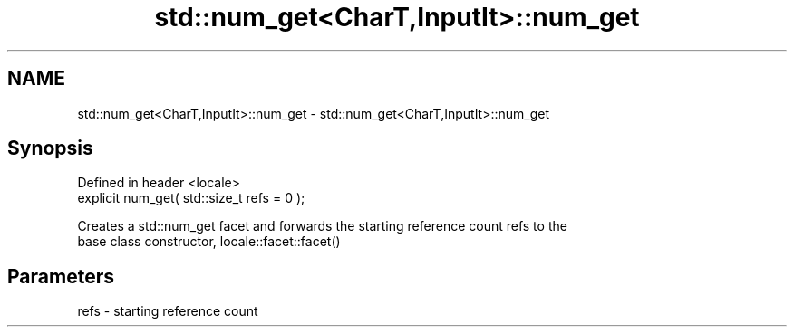 .TH std::num_get<CharT,InputIt>::num_get 3 "2019.08.27" "http://cppreference.com" "C++ Standard Libary"
.SH NAME
std::num_get<CharT,InputIt>::num_get \- std::num_get<CharT,InputIt>::num_get

.SH Synopsis
   Defined in header <locale>
   explicit num_get( std::size_t refs = 0 );

   Creates a std::num_get facet and forwards the starting reference count refs to the
   base class constructor, locale::facet::facet()

.SH Parameters

   refs - starting reference count
